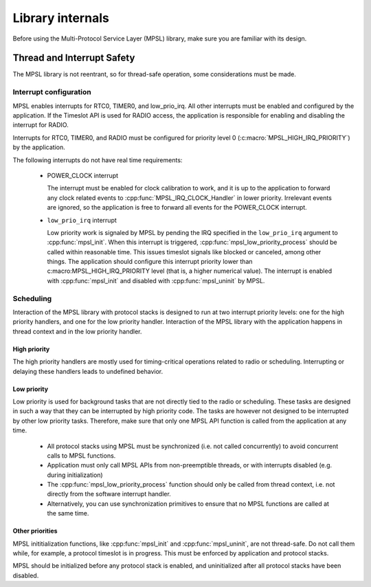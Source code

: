 .. _external_mpsl:

Library internals
#################

Before using the Multi-Protocol Service Layer (MPSL) library, make sure you are familiar with its design.

Thread and Interrupt Safety
***************************
The MPSL library is not reentrant, so for thread-safe operation, some considerations must be made.

Interrupt configuration
=======================
MPSL enables interrupts for RTC0, TIMER0, and low_prio_irq.
All other interrupts must be enabled and configured by the application.
If the Timeslot API is used for RADIO access, the application is responsible for enabling and disabling the interrupt for RADIO.

Interrupts for RTC0, TIMER0, and RADIO must be configured for priority level 0 (:c:macro:`MPSL_HIGH_IRQ_PRIORITY`) by the application.

The following interrupts do not have real time requirements:

 * POWER_CLOCK interrupt

   The interrupt must be enabled for clock calibration to work, and it is up to the application to forward any clock related events to :cpp:func:`MPSL_IRQ_CLOCK_Handler` in lower priority.
   Irrelevant events are ignored, so the application is free to forward all events for the POWER_CLOCK interrupt.


 * ``low_prio_irq`` interrupt

   Low priority work is signaled by MPSL by pending the IRQ specified in the ``low_prio_irq`` argument to :cpp:func:`mpsl_init`.
   When this interrupt is triggered, :cpp:func:`mpsl_low_priority_process` should be called within reasonable time.
   This issues timeslot signals like blocked or canceled, among other things.
   The application should configure this interrupt priority lower than c:macro:MPSL_HIGH_IRQ_PRIORITY level (that is, a higher numerical value).
   The interrupt is enabled with :cpp:func:`mpsl_init` and disabled with :cpp:func:`mpsl_uninit` by MPSL.


Scheduling
==========
Interaction of the MPSL library with protocol stacks is designed to run at two interrupt priority levels: one for the high priority handlers, and one for the low priority handler.
Interaction of the MPSL library with the application happens in thread context and in the low priority handler.

High priority
-------------
The high priority handlers are mostly used for timing-critical operations related to radio or scheduling.
Interrupting or delaying these handlers leads to undefined behavior.

Low priority
------------
Low priority is used for background tasks that are not directly tied to the radio or scheduling.
These tasks are designed in such a way that they can be interrupted by high priority code.
The tasks are however not designed to be interrupted by other low priority tasks.
Therefore, make sure that only one MPSL API function is called from the application at any time.

 * All protocol stacks using MPSL must be synchronized (i.e. not called concurrently) to avoid concurrent calls to MPSL functions.
 * Application must only call MPSL APIs from non-preemptible threads, or with interrupts disabled (e.g. during initialization)
 * The :cpp:func:`mpsl_low_priority_process` function should only be called from thread context, i.e. not directly from the software interrupt handler.
 * Alternatively, you can use synchronization primitives to ensure that no MPSL functions are called at the same time.

Other priorities
----------------
MPSL inititialization functions, like :cpp:func:`mpsl_init` and :cpp:func:`mpsl_uninit`, are not thread-safe.
Do not call them while, for example, a protocol timeslot is in progress.
This must be enforced by application and protocol stacks. 

MPSL should be initialized before any protocol stack is enabled, and uninitialized after all protocol stacks have been disabled.
